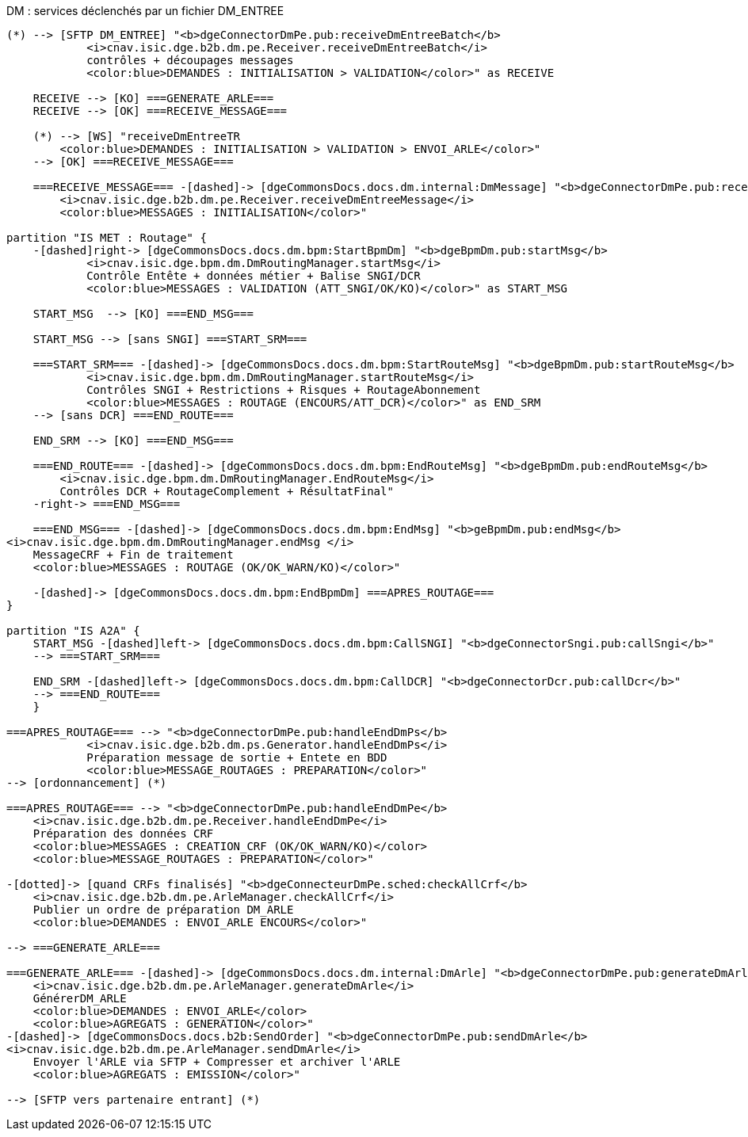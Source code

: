 ifndef::imagesdir[:imagesdir: ../../../../target/generated-docs/images]

.DM : services déclenchés par un fichier DM_ENTREE
[plantuml, dm-services-main, png]
....
(*) --> [SFTP DM_ENTREE] "<b>dgeConnectorDmPe.pub:receiveDmEntreeBatch</b>
            <i>cnav.isic.dge.b2b.dm.pe.Receiver.receiveDmEntreeBatch</i>
            contrôles + découpages messages
            <color:blue>DEMANDES : INITIALISATION > VALIDATION</color>" as RECEIVE

    RECEIVE --> [KO] ===GENERATE_ARLE===
    RECEIVE --> [OK] ===RECEIVE_MESSAGE===

    (*) --> [WS] "receiveDmEntreeTR
        <color:blue>DEMANDES : INITIALISATION > VALIDATION > ENVOI_ARLE</color>"
    --> [OK] ===RECEIVE_MESSAGE===

    ===RECEIVE_MESSAGE=== -[dashed]-> [dgeCommonsDocs.docs.dm.internal:DmMessage] "<b>dgeConnectorDmPe.pub:receiveDmEntreeMessage</b>
        <i>cnav.isic.dge.b2b.dm.pe.Receiver.receiveDmEntreeMessage</i>
        <color:blue>MESSAGES : INITIALISATION</color>"

partition "IS MET : Routage" {
    -[dashed]right-> [dgeCommonsDocs.docs.dm.bpm:StartBpmDm] "<b>dgeBpmDm.pub:startMsg</b>
            <i>cnav.isic.dge.bpm.dm.DmRoutingManager.startMsg</i>
            Contrôle Entête + données métier + Balise SNGI/DCR
            <color:blue>MESSAGES : VALIDATION (ATT_SNGI/OK/KO)</color>" as START_MSG

    START_MSG  --> [KO] ===END_MSG===

    START_MSG --> [sans SNGI] ===START_SRM===

    ===START_SRM=== -[dashed]-> [dgeCommonsDocs.docs.dm.bpm:StartRouteMsg] "<b>dgeBpmDm.pub:startRouteMsg</b>
            <i>cnav.isic.dge.bpm.dm.DmRoutingManager.startRouteMsg</i>
            Contrôles SNGI + Restrictions + Risques + RoutageAbonnement
            <color:blue>MESSAGES : ROUTAGE (ENCOURS/ATT_DCR)</color>" as END_SRM
    --> [sans DCR] ===END_ROUTE===
 
    END_SRM --> [KO] ===END_MSG===

    ===END_ROUTE=== -[dashed]-> [dgeCommonsDocs.docs.dm.bpm:EndRouteMsg] "<b>dgeBpmDm.pub:endRouteMsg</b>
        <i>cnav.isic.dge.bpm.dm.DmRoutingManager.EndRouteMsg</i>
        Contrôles DCR + RoutageComplement + RésultatFinal"
    -right-> ===END_MSG===

    ===END_MSG=== -[dashed]-> [dgeCommonsDocs.docs.dm.bpm:EndMsg] "<b>geBpmDm.pub:endMsg</b>
<i>cnav.isic.dge.bpm.dm.DmRoutingManager.endMsg </i>
    MessageCRF + Fin de traitement
    <color:blue>MESSAGES : ROUTAGE (OK/OK_WARN/KO)</color>"

    -[dashed]-> [dgeCommonsDocs.docs.dm.bpm:EndBpmDm] ===APRES_ROUTAGE===
}

partition "IS A2A" {
    START_MSG -[dashed]left-> [dgeCommonsDocs.docs.dm.bpm:CallSNGI] "<b>dgeConnectorSngi.pub:callSngi</b>"
    --> ===START_SRM===

    END_SRM -[dashed]left-> [dgeCommonsDocs.docs.dm.bpm:CallDCR] "<b>dgeConnectorDcr.pub:callDcr</b>"
    --> ===END_ROUTE===
    }

===APRES_ROUTAGE=== --> "<b>dgeConnectorDmPe.pub:handleEndDmPs</b>
            <i>cnav.isic.dge.b2b.dm.ps.Generator.handleEndDmPs</i>
            Préparation message de sortie + Entete en BDD
            <color:blue>MESSAGE_ROUTAGES : PREPARATION</color>"
--> [ordonnancement] (*)

===APRES_ROUTAGE=== --> "<b>dgeConnectorDmPe.pub:handleEndDmPe</b>
    <i>cnav.isic.dge.b2b.dm.pe.Receiver.handleEndDmPe</i>
    Préparation des données CRF
    <color:blue>MESSAGES : CREATION_CRF (OK/OK_WARN/KO)</color>
    <color:blue>MESSAGE_ROUTAGES : PREPARATION</color>"

-[dotted]-> [quand CRFs finalisés] "<b>dgeConnecteurDmPe.sched:checkAllCrf</b>
    <i>cnav.isic.dge.b2b.dm.pe.ArleManager.checkAllCrf</i>
    Publier un ordre de préparation DM_ARLE
    <color:blue>DEMANDES : ENVOI_ARLE ENCOURS</color>"

--> ===GENERATE_ARLE===

===GENERATE_ARLE=== -[dashed]-> [dgeCommonsDocs.docs.dm.internal:DmArle] "<b>dgeConnectorDmPe.pub:generateDmArle</b>
    <i>cnav.isic.dge.b2b.dm.pe.ArleManager.generateDmArle</i>
    GénérerDM_ARLE
    <color:blue>DEMANDES : ENVOI_ARLE</color>
    <color:blue>AGREGATS : GENERATION</color>"
-[dashed]-> [dgeCommonsDocs.docs.b2b:SendOrder] "<b>dgeConnectorDmPe.pub:sendDmArle</b>
<i>cnav.isic.dge.b2b.dm.pe.ArleManager.sendDmArle</i>
    Envoyer l'ARLE via SFTP + Compresser et archiver l'ARLE
    <color:blue>AGREGATS : EMISSION</color>"

--> [SFTP vers partenaire entrant] (*)
....


